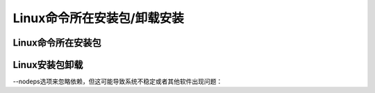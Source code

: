 .. _linux_packet_manage:

======================================================================================================================================================
Linux命令所在安装包/卸载安装
======================================================================================================================================================



Linux命令所在安装包
======================================================================================================================================================

.. code-block:: bash
    :linenos:

    which vi
    whereis vim
    rpm -qf /usr/bin/vim

    rpm -qa | grep vim
    
    yum search ifconfig

Linux安装包卸载
======================================================================================================================================================

.. code-block:: bash
    :linenos:

    yum remove [程序名]

    rpm -e [package_name]


--nodeps选项来忽略依赖，但这可能导致系统不稳定或者其他软件出现问题：


.. code-block:: bash
    :linenos:

    rpm -e --nodeps example-package




